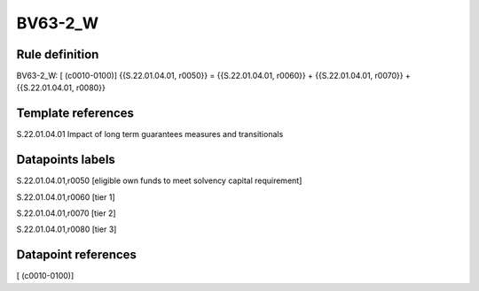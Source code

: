 ========
BV63-2_W
========

Rule definition
---------------

BV63-2_W: [ (c0010-0100)] {{S.22.01.04.01, r0050}} = {{S.22.01.04.01, r0060}} + {{S.22.01.04.01, r0070}} + {{S.22.01.04.01, r0080}}


Template references
-------------------

S.22.01.04.01 Impact of long term guarantees measures and transitionals


Datapoints labels
-----------------

S.22.01.04.01,r0050 [eligible own funds to meet solvency capital requirement]

S.22.01.04.01,r0060 [tier 1]

S.22.01.04.01,r0070 [tier 2]

S.22.01.04.01,r0080 [tier 3]



Datapoint references
--------------------

[ (c0010-0100)]